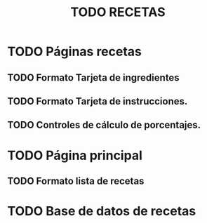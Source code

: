 #+title: TODO RECETAS
* TODO Páginas recetas
** TODO Formato Tarjeta de ingredientes
** TODO Formato Tarjeta de instrucciones.
** TODO Controles de cálculo de porcentajes.
* TODO Página principal
** TODO Formato lista de recetas
* TODO Base de datos de recetas
